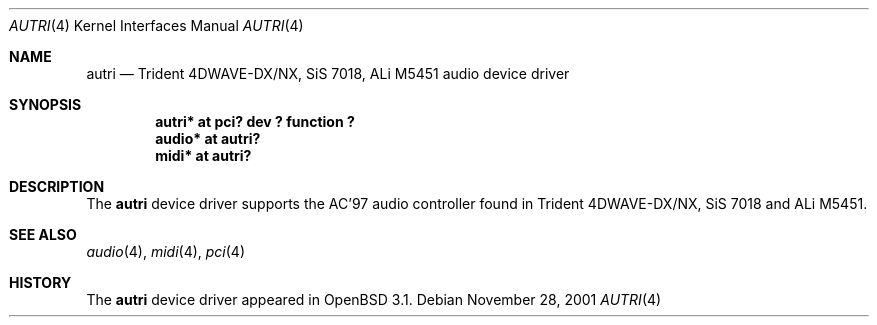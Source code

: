 .\"	$OpenBSD: src/share/man/man4/autri.4,v 1.1 2001/11/26 16:51:48 mickey Exp $
.\"	$NetBSD: autri.4,v 1.1 2001/11/18 16:46:49 augustss Exp $
.\"
.\" Copyright (c) 2001 SOMEYA Yoshihiko and KUROSAWA Takahiro.
.\" All rights reserved.
.\"
.\" Redistribution and use in source and binary forms, with or without
.\" modification, are permitted provided that the following conditions
.\" are met:
.\" 1. Redistributions of source code must retain the above copyright
.\"    notice, this list of conditions and the following disclaimer.
.\" 2. Redistributions in binary form must reproduce the above copyright
.\"    notice, this list of conditions and the following disclaimer in the
.\"    documentation and/or other materials provided with the distribution.
.\"
.\" THIS SOFTWARE IS PROVIDED BY THE AUTHOR ``AS IS'' AND ANY EXPRESS OR
.\" IMPLIED WARRANTIES, INCLUDING, BUT NOT LIMITED TO, THE IMPLIED WARRANTIES
.\" OF MERCHANTABILITY AND FITNESS FOR A PARTICULAR PURPOSE ARE DISCLAIMED.
.\" IN NO EVENT SHALL THE AUTHOR BE LIABLE FOR ANY DIRECT, INDIRECT,
.\" INCIDENTAL, SPECIAL, EXEMPLARY, OR CONSEQUENTIAL DAMAGES (INCLUDING, BUT
.\" NOT LIMITED TO, PROCUREMENT OF SUBSTITUTE GOODS OR SERVICES; LOSS OF USE,
.\" DATA, OR PROFITS; OR BUSINESS INTERRUPTION) HOWEVER CAUSED AND ON ANY
.\" THEORY OF LIABILITY, WHETHER IN CONTRACT, STRICT LIABILITY, OR TORT
.\" (INCLUDING NEGLIGENCE OR OTHERWISE) ARISING IN ANY WAY OUT OF THE USE OF
.\" THIS SOFTWARE, EVEN IF ADVISED OF THE POSSIBILITY OF SUCH DAMAGE.
.\"
.Dd November 28, 2001
.Dt AUTRI 4
.Os
.Sh NAME
.Nm autri
.Nd Trident 4DWAVE-DX/NX, SiS 7018, ALi M5451 audio device driver
.Sh SYNOPSIS
.Cd "autri* at pci? dev ? function ?"
.Cd "audio* at autri?"
.Cd "midi*  at autri?"
.Sh DESCRIPTION
The
.Nm
device driver supports the AC'97 audio controller found in
Trident 4DWAVE-DX/NX, SiS 7018 and ALi M5451.
.Sh SEE ALSO
.Xr audio 4 ,
.Xr midi 4 ,
.Xr pci 4
.Sh HISTORY
The
.Nm
device driver appeared in
.Ox 3.1 .
